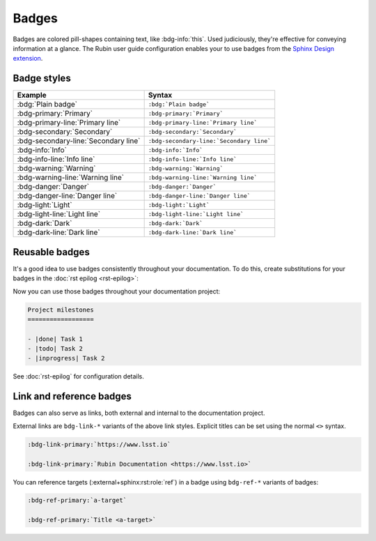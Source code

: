 ######
Badges
######

Badges are colored pill-shapes containing text, like :bdg-info:`this`.
Used judiciously, they're effective for conveying information at a glance.
The Rubin user guide configuration enables your to use badges from the `Sphinx Design extension <https://sphinx-design.readthedocs.io/en/latest/badges_buttons.html#badges>`__.

Badge styles
============

.. list-table::
   :header-rows: 1

   * - Example
     - Syntax
   * - :bdg:`Plain badge`
     - ``:bdg:`Plain badge```
   * - :bdg-primary:`Primary`
     - ``:bdg-primary:`Primary```
   * - :bdg-primary-line:`Primary line`
     - ``:bdg-primary-line:`Primary line```
   * - :bdg-secondary:`Secondary`
     - ``:bdg-secondary:`Secondary```
   * - :bdg-secondary-line:`Secondary line`
     - ``:bdg-secondary-line:`Secondary line```
   * - :bdg-info:`Info`
     - ``:bdg-info:`Info```
   * - :bdg-info-line:`Info line`
     - ``:bdg-info-line:`Info line```
   * - :bdg-warning:`Warning`
     - ``:bdg-warning:`Warning```
   * - :bdg-warning-line:`Warning line`
     - ``:bdg-warning-line:`Warning line```
   * - :bdg-danger:`Danger`
     - ``:bdg-danger:`Danger```
   * - :bdg-danger-line:`Danger line`
     - ``:bdg-danger-line:`Danger line```
   * - :bdg-light:`Light`
     - ``:bdg-light:`Light```
   * - :bdg-light-line:`Light line`
     - ``:bdg-light-line:`Light line```
   * - :bdg-dark:`Dark`
     - ``:bdg-dark:`Dark```
   * - :bdg-dark-line:`Dark line`
     - ``:bdg-dark-line:`Dark line```

Reusable badges
===============

It's a good idea to use badges consistently throughout your documentation.
To do this, create substitutions for your badges in the :doc:`rst epilog <rst-epilog>`:

.. code-block:: rst
   :caption: _rst_epilog.rst

   .. |done| replace:: :bdg-success:`Done`
   .. |todo| replace:: :bdg-primary-line:`To-do`
   .. |inprogress| replace:: :bdg-seconday-line:`To-do`

Now you can use those badges throughout your documentation project:

.. code-block:: rst

   Project milestones
   ==================

   - |done| Task 1
   - |todo| Task 2
   - |inprogress| Task 2

See :doc:`rst-epilog` for configuration details.

Link and reference badges
=========================

Badges can also serve as links, both external and internal to the documentation project.

External links are ``bdg-link-*`` variants of the above link styles.
Explicit titles can be set using the normal ``<>`` syntax.

.. code-block:: rst

   :bdg-link-primary:`https://www.lsst.io`

   :bdg-link-primary:`Rubin Documentation <https://www.lsst.io>`

You can reference targets (:external+sphinx:rst:role:`ref`) in a badge using ``bdg-ref-*`` variants of badges:

.. code-block:: rst

   :bdg-ref-primary:`a-target`

   :bdg-ref-primary:`Title <a-target>`
